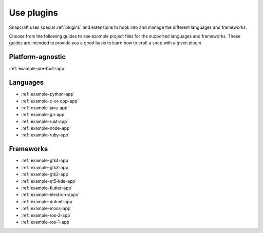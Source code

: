 .. _how-to-use-plugins:

Use plugins
===========

Snapcraft uses special :ref:`plugins` and extensions to hook into and manage
the different languages and frameworks.

Choose from the following guides to see example project files for the supported
languages and frameworks. These guides are intended to provide you a good basis
to learn how to craft a snap with a given plugin.


Platform-agnostic
-----------------

:ref:`example-pre-built-app`


Languages
---------

- :ref:`example-python-app`
- :ref:`example-c-or-cpp-app`
- :ref:`example-java-app`
- :ref:`example-go-app`
- :ref:`example-rust-app`
- :ref:`example-node-app`
- :ref:`example-ruby-app`


Frameworks
----------

- :ref:`example-gtk4-app`
- :ref:`example-gtk3-app`
- :ref:`example-gtk2-app`
- :ref:`example-qt5-kde-app`
- :ref:`example-flutter-app`
- :ref:`example-electron-apps`
- :ref:`example-dotnet-app`
- :ref:`example-moos-app`
- :ref:`example-ros-2-app`
- :ref:`example-ros-1-app`
